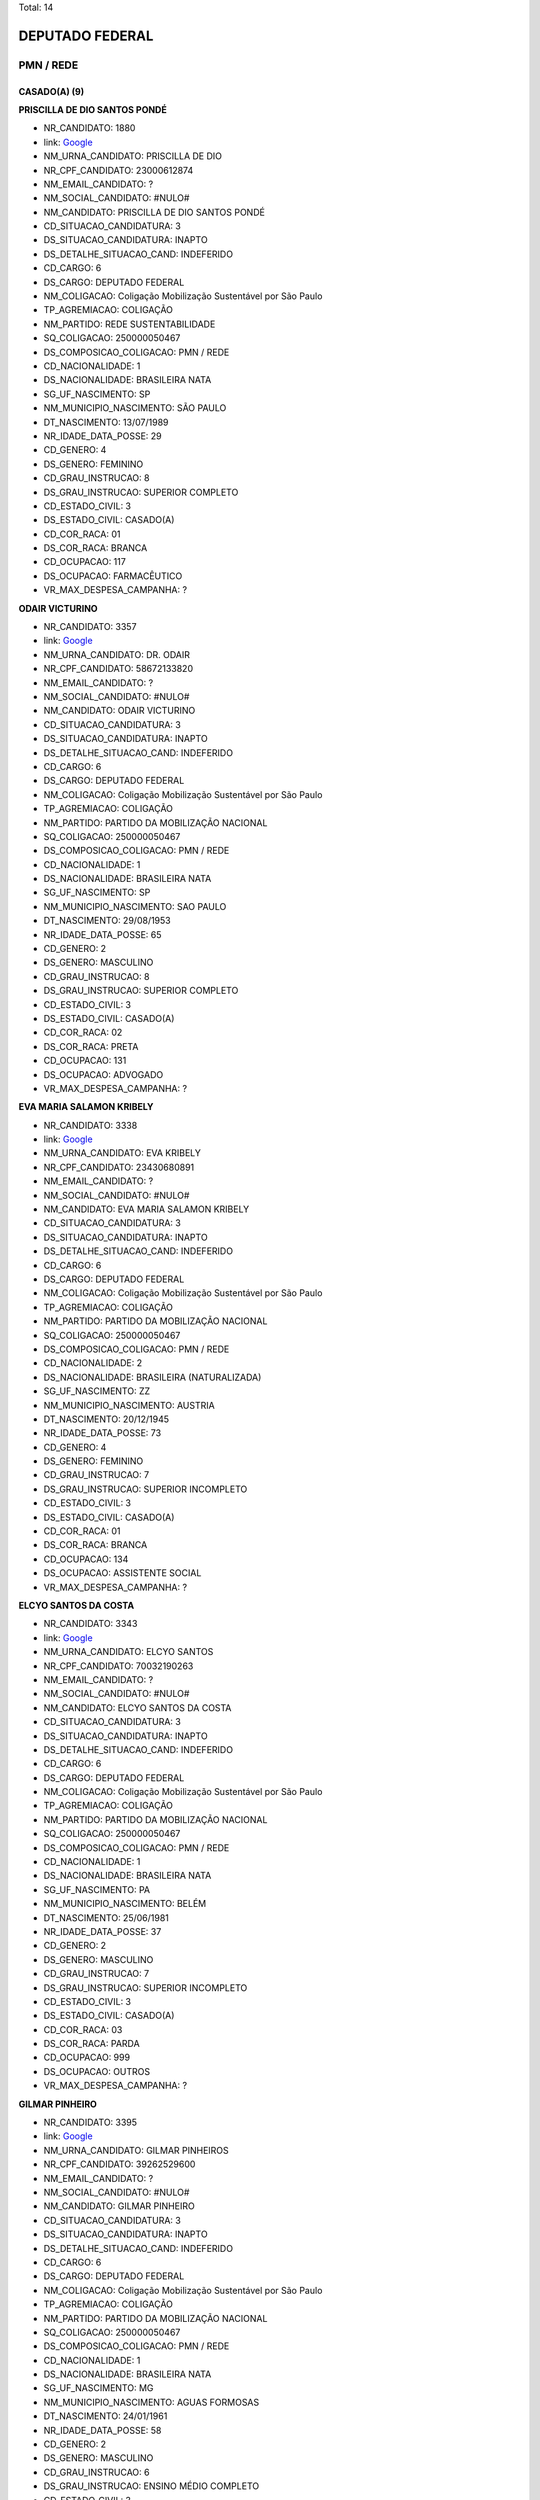 Total: 14

DEPUTADO FEDERAL
================

PMN / REDE
----------

CASADO(A) (9)
.............

**PRISCILLA DE DIO SANTOS PONDÉ**

- NR_CANDIDATO: 1880
- link: `Google <https://www.google.com/search?q=PRISCILLA+DE+DIO+SANTOS+PONDÉ>`_
- NM_URNA_CANDIDATO: PRISCILLA DE DIO
- NR_CPF_CANDIDATO: 23000612874
- NM_EMAIL_CANDIDATO: ?
- NM_SOCIAL_CANDIDATO: #NULO#
- NM_CANDIDATO: PRISCILLA DE DIO SANTOS PONDÉ
- CD_SITUACAO_CANDIDATURA: 3
- DS_SITUACAO_CANDIDATURA: INAPTO
- DS_DETALHE_SITUACAO_CAND: INDEFERIDO
- CD_CARGO: 6
- DS_CARGO: DEPUTADO FEDERAL
- NM_COLIGACAO: Coligação Mobilização Sustentável por São Paulo
- TP_AGREMIACAO: COLIGAÇÃO
- NM_PARTIDO: REDE SUSTENTABILIDADE
- SQ_COLIGACAO: 250000050467
- DS_COMPOSICAO_COLIGACAO: PMN / REDE
- CD_NACIONALIDADE: 1
- DS_NACIONALIDADE: BRASILEIRA NATA
- SG_UF_NASCIMENTO: SP
- NM_MUNICIPIO_NASCIMENTO: SÃO PAULO
- DT_NASCIMENTO: 13/07/1989
- NR_IDADE_DATA_POSSE: 29
- CD_GENERO: 4
- DS_GENERO: FEMININO
- CD_GRAU_INSTRUCAO: 8
- DS_GRAU_INSTRUCAO: SUPERIOR COMPLETO
- CD_ESTADO_CIVIL: 3
- DS_ESTADO_CIVIL: CASADO(A)
- CD_COR_RACA: 01
- DS_COR_RACA: BRANCA
- CD_OCUPACAO: 117
- DS_OCUPACAO: FARMACÊUTICO
- VR_MAX_DESPESA_CAMPANHA: ?


**ODAIR VICTURINO**

- NR_CANDIDATO: 3357
- link: `Google <https://www.google.com/search?q=ODAIR+VICTURINO>`_
- NM_URNA_CANDIDATO: DR. ODAIR
- NR_CPF_CANDIDATO: 58672133820
- NM_EMAIL_CANDIDATO: ?
- NM_SOCIAL_CANDIDATO: #NULO#
- NM_CANDIDATO: ODAIR VICTURINO
- CD_SITUACAO_CANDIDATURA: 3
- DS_SITUACAO_CANDIDATURA: INAPTO
- DS_DETALHE_SITUACAO_CAND: INDEFERIDO
- CD_CARGO: 6
- DS_CARGO: DEPUTADO FEDERAL
- NM_COLIGACAO: Coligação Mobilização Sustentável por São Paulo
- TP_AGREMIACAO: COLIGAÇÃO
- NM_PARTIDO: PARTIDO DA MOBILIZAÇÃO NACIONAL
- SQ_COLIGACAO: 250000050467
- DS_COMPOSICAO_COLIGACAO: PMN / REDE
- CD_NACIONALIDADE: 1
- DS_NACIONALIDADE: BRASILEIRA NATA
- SG_UF_NASCIMENTO: SP
- NM_MUNICIPIO_NASCIMENTO: SAO PAULO
- DT_NASCIMENTO: 29/08/1953
- NR_IDADE_DATA_POSSE: 65
- CD_GENERO: 2
- DS_GENERO: MASCULINO
- CD_GRAU_INSTRUCAO: 8
- DS_GRAU_INSTRUCAO: SUPERIOR COMPLETO
- CD_ESTADO_CIVIL: 3
- DS_ESTADO_CIVIL: CASADO(A)
- CD_COR_RACA: 02
- DS_COR_RACA: PRETA
- CD_OCUPACAO: 131
- DS_OCUPACAO: ADVOGADO
- VR_MAX_DESPESA_CAMPANHA: ?


**EVA MARIA SALAMON KRIBELY**

- NR_CANDIDATO: 3338
- link: `Google <https://www.google.com/search?q=EVA+MARIA+SALAMON+KRIBELY>`_
- NM_URNA_CANDIDATO: EVA  KRIBELY
- NR_CPF_CANDIDATO: 23430680891
- NM_EMAIL_CANDIDATO: ?
- NM_SOCIAL_CANDIDATO: #NULO#
- NM_CANDIDATO: EVA MARIA SALAMON KRIBELY
- CD_SITUACAO_CANDIDATURA: 3
- DS_SITUACAO_CANDIDATURA: INAPTO
- DS_DETALHE_SITUACAO_CAND: INDEFERIDO
- CD_CARGO: 6
- DS_CARGO: DEPUTADO FEDERAL
- NM_COLIGACAO: Coligação Mobilização Sustentável por São Paulo
- TP_AGREMIACAO: COLIGAÇÃO
- NM_PARTIDO: PARTIDO DA MOBILIZAÇÃO NACIONAL
- SQ_COLIGACAO: 250000050467
- DS_COMPOSICAO_COLIGACAO: PMN / REDE
- CD_NACIONALIDADE: 2
- DS_NACIONALIDADE: BRASILEIRA (NATURALIZADA)
- SG_UF_NASCIMENTO: ZZ
- NM_MUNICIPIO_NASCIMENTO: AUSTRIA
- DT_NASCIMENTO: 20/12/1945
- NR_IDADE_DATA_POSSE: 73
- CD_GENERO: 4
- DS_GENERO: FEMININO
- CD_GRAU_INSTRUCAO: 7
- DS_GRAU_INSTRUCAO: SUPERIOR INCOMPLETO
- CD_ESTADO_CIVIL: 3
- DS_ESTADO_CIVIL: CASADO(A)
- CD_COR_RACA: 01
- DS_COR_RACA: BRANCA
- CD_OCUPACAO: 134
- DS_OCUPACAO: ASSISTENTE SOCIAL
- VR_MAX_DESPESA_CAMPANHA: ?


**ELCYO SANTOS DA COSTA**

- NR_CANDIDATO: 3343
- link: `Google <https://www.google.com/search?q=ELCYO+SANTOS+DA+COSTA>`_
- NM_URNA_CANDIDATO: ELCYO SANTOS
- NR_CPF_CANDIDATO: 70032190263
- NM_EMAIL_CANDIDATO: ?
- NM_SOCIAL_CANDIDATO: #NULO#
- NM_CANDIDATO: ELCYO SANTOS DA COSTA
- CD_SITUACAO_CANDIDATURA: 3
- DS_SITUACAO_CANDIDATURA: INAPTO
- DS_DETALHE_SITUACAO_CAND: INDEFERIDO
- CD_CARGO: 6
- DS_CARGO: DEPUTADO FEDERAL
- NM_COLIGACAO: Coligação Mobilização Sustentável por São Paulo
- TP_AGREMIACAO: COLIGAÇÃO
- NM_PARTIDO: PARTIDO DA MOBILIZAÇÃO NACIONAL
- SQ_COLIGACAO: 250000050467
- DS_COMPOSICAO_COLIGACAO: PMN / REDE
- CD_NACIONALIDADE: 1
- DS_NACIONALIDADE: BRASILEIRA NATA
- SG_UF_NASCIMENTO: PA
- NM_MUNICIPIO_NASCIMENTO: BELÉM
- DT_NASCIMENTO: 25/06/1981
- NR_IDADE_DATA_POSSE: 37
- CD_GENERO: 2
- DS_GENERO: MASCULINO
- CD_GRAU_INSTRUCAO: 7
- DS_GRAU_INSTRUCAO: SUPERIOR INCOMPLETO
- CD_ESTADO_CIVIL: 3
- DS_ESTADO_CIVIL: CASADO(A)
- CD_COR_RACA: 03
- DS_COR_RACA: PARDA
- CD_OCUPACAO: 999
- DS_OCUPACAO: OUTROS
- VR_MAX_DESPESA_CAMPANHA: ?


**GILMAR PINHEIRO**

- NR_CANDIDATO: 3395
- link: `Google <https://www.google.com/search?q=GILMAR+PINHEIRO>`_
- NM_URNA_CANDIDATO: GILMAR PINHEIROS
- NR_CPF_CANDIDATO: 39262529600
- NM_EMAIL_CANDIDATO: ?
- NM_SOCIAL_CANDIDATO: #NULO#
- NM_CANDIDATO: GILMAR PINHEIRO
- CD_SITUACAO_CANDIDATURA: 3
- DS_SITUACAO_CANDIDATURA: INAPTO
- DS_DETALHE_SITUACAO_CAND: INDEFERIDO
- CD_CARGO: 6
- DS_CARGO: DEPUTADO FEDERAL
- NM_COLIGACAO: Coligação Mobilização Sustentável por São Paulo
- TP_AGREMIACAO: COLIGAÇÃO
- NM_PARTIDO: PARTIDO DA MOBILIZAÇÃO NACIONAL
- SQ_COLIGACAO: 250000050467
- DS_COMPOSICAO_COLIGACAO: PMN / REDE
- CD_NACIONALIDADE: 1
- DS_NACIONALIDADE: BRASILEIRA NATA
- SG_UF_NASCIMENTO: MG
- NM_MUNICIPIO_NASCIMENTO: AGUAS FORMOSAS
- DT_NASCIMENTO: 24/01/1961
- NR_IDADE_DATA_POSSE: 58
- CD_GENERO: 2
- DS_GENERO: MASCULINO
- CD_GRAU_INSTRUCAO: 6
- DS_GRAU_INSTRUCAO: ENSINO MÉDIO COMPLETO
- CD_ESTADO_CIVIL: 3
- DS_ESTADO_CIVIL: CASADO(A)
- CD_COR_RACA: 01
- DS_COR_RACA: BRANCA
- CD_OCUPACAO: 999
- DS_OCUPACAO: OUTROS
- VR_MAX_DESPESA_CAMPANHA: ?


**ESTER MARIADE JESUS**

- NR_CANDIDATO: 3352
- link: `Google <https://www.google.com/search?q=ESTER+MARIADE+JESUS>`_
- NM_URNA_CANDIDATO: ESTER DE JESUS
- NR_CPF_CANDIDATO: 10027118860
- NM_EMAIL_CANDIDATO: ?
- NM_SOCIAL_CANDIDATO: #NULO#
- NM_CANDIDATO: ESTER MARIADE JESUS
- CD_SITUACAO_CANDIDATURA: 3
- DS_SITUACAO_CANDIDATURA: INAPTO
- DS_DETALHE_SITUACAO_CAND: INDEFERIDO
- CD_CARGO: 6
- DS_CARGO: DEPUTADO FEDERAL
- NM_COLIGACAO: Coligação Mobilização Sustentável por São Paulo
- TP_AGREMIACAO: COLIGAÇÃO
- NM_PARTIDO: PARTIDO DA MOBILIZAÇÃO NACIONAL
- SQ_COLIGACAO: 250000050467
- DS_COMPOSICAO_COLIGACAO: PMN / REDE
- CD_NACIONALIDADE: 1
- DS_NACIONALIDADE: BRASILEIRA NATA
- SG_UF_NASCIMENTO: PR
- NM_MUNICIPIO_NASCIMENTO: CURITIBA
- DT_NASCIMENTO: 01/09/1966
- NR_IDADE_DATA_POSSE: 52
- CD_GENERO: 4
- DS_GENERO: FEMININO
- CD_GRAU_INSTRUCAO: 8
- DS_GRAU_INSTRUCAO: SUPERIOR COMPLETO
- CD_ESTADO_CIVIL: 3
- DS_ESTADO_CIVIL: CASADO(A)
- CD_COR_RACA: 01
- DS_COR_RACA: BRANCA
- CD_OCUPACAO: 230
- DS_OCUPACAO: PEDAGOGO
- VR_MAX_DESPESA_CAMPANHA: ?


**MARIA HELENA DOS SANTOS ZANETI**

- NR_CANDIDATO: 1809
- link: `Google <https://www.google.com/search?q=MARIA+HELENA+DOS+SANTOS+ZANETI>`_
- NM_URNA_CANDIDATO: MARIA DA FEIRA
- NR_CPF_CANDIDATO: 12366646801
- NM_EMAIL_CANDIDATO: ?
- NM_SOCIAL_CANDIDATO: #NULO#
- NM_CANDIDATO: MARIA HELENA DOS SANTOS ZANETI
- CD_SITUACAO_CANDIDATURA: 3
- DS_SITUACAO_CANDIDATURA: INAPTO
- DS_DETALHE_SITUACAO_CAND: INDEFERIDO
- CD_CARGO: 6
- DS_CARGO: DEPUTADO FEDERAL
- NM_COLIGACAO: Coligação Mobilização Sustentável por São Paulo
- TP_AGREMIACAO: COLIGAÇÃO
- NM_PARTIDO: REDE SUSTENTABILIDADE
- SQ_COLIGACAO: 250000050467
- DS_COMPOSICAO_COLIGACAO: PMN / REDE
- CD_NACIONALIDADE: 1
- DS_NACIONALIDADE: BRASILEIRA NATA
- SG_UF_NASCIMENTO: SP
- NM_MUNICIPIO_NASCIMENTO: URÂNIA
- DT_NASCIMENTO: 24/10/1953
- NR_IDADE_DATA_POSSE: 65
- CD_GENERO: 4
- DS_GENERO: FEMININO
- CD_GRAU_INSTRUCAO: 4
- DS_GRAU_INSTRUCAO: ENSINO FUNDAMENTAL COMPLETO
- CD_ESTADO_CIVIL: 3
- DS_ESTADO_CIVIL: CASADO(A)
- CD_COR_RACA: 03
- DS_COR_RACA: PARDA
- CD_OCUPACAO: 413
- DS_OCUPACAO: FEIRANTE, AMBULANTE E MASCATE
- VR_MAX_DESPESA_CAMPANHA: ?


**WILAMY KENEDY FERNANDES TEIXEIRA**

- NR_CANDIDATO: 3325
- link: `Google <https://www.google.com/search?q=WILAMY+KENEDY+FERNANDES+TEIXEIRA>`_
- NM_URNA_CANDIDATO: WILLIAM TEIXEIRA
- NR_CPF_CANDIDATO: 25035191800
- NM_EMAIL_CANDIDATO: ?
- NM_SOCIAL_CANDIDATO: #NULO#
- NM_CANDIDATO: WILAMY KENEDY FERNANDES TEIXEIRA
- CD_SITUACAO_CANDIDATURA: 3
- DS_SITUACAO_CANDIDATURA: INAPTO
- DS_DETALHE_SITUACAO_CAND: INDEFERIDO
- CD_CARGO: 6
- DS_CARGO: DEPUTADO FEDERAL
- NM_COLIGACAO: Coligação Mobilização Sustentável por São Paulo
- TP_AGREMIACAO: COLIGAÇÃO
- NM_PARTIDO: PARTIDO DA MOBILIZAÇÃO NACIONAL
- SQ_COLIGACAO: 250000050467
- DS_COMPOSICAO_COLIGACAO: PMN / REDE
- CD_NACIONALIDADE: 1
- DS_NACIONALIDADE: BRASILEIRA NATA
- SG_UF_NASCIMENTO: CE
- NM_MUNICIPIO_NASCIMENTO: CEDRO
- DT_NASCIMENTO: 27/02/1977
- NR_IDADE_DATA_POSSE: 41
- CD_GENERO: 2
- DS_GENERO: MASCULINO
- CD_GRAU_INSTRUCAO: 8
- DS_GRAU_INSTRUCAO: SUPERIOR COMPLETO
- CD_ESTADO_CIVIL: 3
- DS_ESTADO_CIVIL: CASADO(A)
- CD_COR_RACA: 01
- DS_COR_RACA: BRANCA
- CD_OCUPACAO: 999
- DS_OCUPACAO: OUTROS
- VR_MAX_DESPESA_CAMPANHA: ?


**MANOEL JOSÉ BENEDITO**

- NR_CANDIDATO: 3326
- link: `Google <https://www.google.com/search?q=MANOEL+JOSÉ+BENEDITO>`_
- NM_URNA_CANDIDATO: MANOEL JOSÉ BENEDITO
- NR_CPF_CANDIDATO: 36115444853
- NM_EMAIL_CANDIDATO: ?
- NM_SOCIAL_CANDIDATO: #NULO#
- NM_CANDIDATO: MANOEL JOSÉ BENEDITO
- CD_SITUACAO_CANDIDATURA: 3
- DS_SITUACAO_CANDIDATURA: INAPTO
- DS_DETALHE_SITUACAO_CAND: INDEFERIDO
- CD_CARGO: 6
- DS_CARGO: DEPUTADO FEDERAL
- NM_COLIGACAO: Coligação Mobilização Sustentável por São Paulo
- TP_AGREMIACAO: COLIGAÇÃO
- NM_PARTIDO: PARTIDO DA MOBILIZAÇÃO NACIONAL
- SQ_COLIGACAO: 250000050467
- DS_COMPOSICAO_COLIGACAO: PMN / REDE
- CD_NACIONALIDADE: 1
- DS_NACIONALIDADE: BRASILEIRA NATA
- SG_UF_NASCIMENTO: SP
- NM_MUNICIPIO_NASCIMENTO: SAO PAULO
- DT_NASCIMENTO: 26/06/1949
- NR_IDADE_DATA_POSSE: 69
- CD_GENERO: 2
- DS_GENERO: MASCULINO
- CD_GRAU_INSTRUCAO: 3
- DS_GRAU_INSTRUCAO: ENSINO FUNDAMENTAL INCOMPLETO
- CD_ESTADO_CIVIL: 3
- DS_ESTADO_CIVIL: CASADO(A)
- CD_COR_RACA: 01
- DS_COR_RACA: BRANCA
- CD_OCUPACAO: 169
- DS_OCUPACAO: COMERCIANTE
- VR_MAX_DESPESA_CAMPANHA: ?


DIVORCIADO(A) (2)
.................

**GÉRSIO BAPTISTA**

- NR_CANDIDATO: 3369
- link: `Google <https://www.google.com/search?q=GÉRSIO+BAPTISTA>`_
- NM_URNA_CANDIDATO: GÉRSIO BAPTISTA
- NR_CPF_CANDIDATO: 86474456868
- NM_EMAIL_CANDIDATO: ?
- NM_SOCIAL_CANDIDATO: #NULO#
- NM_CANDIDATO: GÉRSIO BAPTISTA
- CD_SITUACAO_CANDIDATURA: 3
- DS_SITUACAO_CANDIDATURA: INAPTO
- DS_DETALHE_SITUACAO_CAND: INDEFERIDO
- CD_CARGO: 6
- DS_CARGO: DEPUTADO FEDERAL
- NM_COLIGACAO: Coligação Mobilização Sustentável por São Paulo
- TP_AGREMIACAO: COLIGAÇÃO
- NM_PARTIDO: PARTIDO DA MOBILIZAÇÃO NACIONAL
- SQ_COLIGACAO: 250000050467
- DS_COMPOSICAO_COLIGACAO: PMN / REDE
- CD_NACIONALIDADE: 1
- DS_NACIONALIDADE: BRASILEIRA NATA
- SG_UF_NASCIMENTO: SP
- NM_MUNICIPIO_NASCIMENTO: ARARAQUARA
- DT_NASCIMENTO: 19/01/1956
- NR_IDADE_DATA_POSSE: 63
- CD_GENERO: 2
- DS_GENERO: MASCULINO
- CD_GRAU_INSTRUCAO: 6
- DS_GRAU_INSTRUCAO: ENSINO MÉDIO COMPLETO
- CD_ESTADO_CIVIL: 9
- DS_ESTADO_CIVIL: DIVORCIADO(A)
- CD_COR_RACA: 01
- DS_COR_RACA: BRANCA
- CD_OCUPACAO: 257
- DS_OCUPACAO: EMPRESÁRIO
- VR_MAX_DESPESA_CAMPANHA: ?


**SILVINO ROQUE NETO**

- NR_CANDIDATO: 3331
- link: `Google <https://www.google.com/search?q=SILVINO+ROQUE+NETO>`_
- NM_URNA_CANDIDATO: SILVINO ROQUE RUSSO
- NR_CPF_CANDIDATO: 66402123404
- NM_EMAIL_CANDIDATO: ?
- NM_SOCIAL_CANDIDATO: #NULO#
- NM_CANDIDATO: SILVINO ROQUE NETO
- CD_SITUACAO_CANDIDATURA: 3
- DS_SITUACAO_CANDIDATURA: INAPTO
- DS_DETALHE_SITUACAO_CAND: INDEFERIDO
- CD_CARGO: 6
- DS_CARGO: DEPUTADO FEDERAL
- NM_COLIGACAO: Coligação Mobilização Sustentável por São Paulo
- TP_AGREMIACAO: COLIGAÇÃO
- NM_PARTIDO: PARTIDO DA MOBILIZAÇÃO NACIONAL
- SQ_COLIGACAO: 250000050467
- DS_COMPOSICAO_COLIGACAO: PMN / REDE
- CD_NACIONALIDADE: 1
- DS_NACIONALIDADE: BRASILEIRA NATA
- SG_UF_NASCIMENTO: RN
- NM_MUNICIPIO_NASCIMENTO: JANDUIS
- DT_NASCIMENTO: 24/05/1968
- NR_IDADE_DATA_POSSE: 50
- CD_GENERO: 2
- DS_GENERO: MASCULINO
- CD_GRAU_INSTRUCAO: 6
- DS_GRAU_INSTRUCAO: ENSINO MÉDIO COMPLETO
- CD_ESTADO_CIVIL: 9
- DS_ESTADO_CIVIL: DIVORCIADO(A)
- CD_COR_RACA: 01
- DS_COR_RACA: BRANCA
- CD_OCUPACAO: 257
- DS_OCUPACAO: EMPRESÁRIO
- VR_MAX_DESPESA_CAMPANHA: ?


SOLTEIRO(A) (3)
...............

**EUGENIO DANILO CARREIRA TAVARES TOMAGNINI**

- NR_CANDIDATO: 3309
- link: `Google <https://www.google.com/search?q=EUGENIO+DANILO+CARREIRA+TAVARES+TOMAGNINI>`_
- NM_URNA_CANDIDATO: GIGANTE SEGURANÇA
- NR_CPF_CANDIDATO: 30541694804
- NM_EMAIL_CANDIDATO: ?
- NM_SOCIAL_CANDIDATO: #NULO#
- NM_CANDIDATO: EUGENIO DANILO CARREIRA TAVARES TOMAGNINI
- CD_SITUACAO_CANDIDATURA: 3
- DS_SITUACAO_CANDIDATURA: INAPTO
- DS_DETALHE_SITUACAO_CAND: INDEFERIDO
- CD_CARGO: 6
- DS_CARGO: DEPUTADO FEDERAL
- NM_COLIGACAO: Coligação Mobilização Sustentável por São Paulo
- TP_AGREMIACAO: COLIGAÇÃO
- NM_PARTIDO: PARTIDO DA MOBILIZAÇÃO NACIONAL
- SQ_COLIGACAO: 250000050467
- DS_COMPOSICAO_COLIGACAO: PMN / REDE
- CD_NACIONALIDADE: 1
- DS_NACIONALIDADE: BRASILEIRA NATA
- SG_UF_NASCIMENTO: SP
- NM_MUNICIPIO_NASCIMENTO: MONGAGUA
- DT_NASCIMENTO: 03/05/1983
- NR_IDADE_DATA_POSSE: 35
- CD_GENERO: 2
- DS_GENERO: MASCULINO
- CD_GRAU_INSTRUCAO: 6
- DS_GRAU_INSTRUCAO: ENSINO MÉDIO COMPLETO
- CD_ESTADO_CIVIL: 1
- DS_ESTADO_CIVIL: SOLTEIRO(A)
- CD_COR_RACA: 01
- DS_COR_RACA: BRANCA
- CD_OCUPACAO: 254
- DS_OCUPACAO: VIGILANTE
- VR_MAX_DESPESA_CAMPANHA: ?


**VINICIUS POLENZ AZEVEDO**

- NR_CANDIDATO: 3383
- link: `Google <https://www.google.com/search?q=VINICIUS+POLENZ+AZEVEDO>`_
- NM_URNA_CANDIDATO: VINICIUS AZEVEDO
- NR_CPF_CANDIDATO: 96331518053
- NM_EMAIL_CANDIDATO: ?
- NM_SOCIAL_CANDIDATO: #NULO#
- NM_CANDIDATO: VINICIUS POLENZ AZEVEDO
- CD_SITUACAO_CANDIDATURA: 3
- DS_SITUACAO_CANDIDATURA: INAPTO
- DS_DETALHE_SITUACAO_CAND: INDEFERIDO
- CD_CARGO: 6
- DS_CARGO: DEPUTADO FEDERAL
- NM_COLIGACAO: Coligação Mobilização Sustentável por São Paulo
- TP_AGREMIACAO: COLIGAÇÃO
- NM_PARTIDO: PARTIDO DA MOBILIZAÇÃO NACIONAL
- SQ_COLIGACAO: 250000050467
- DS_COMPOSICAO_COLIGACAO: PMN / REDE
- CD_NACIONALIDADE: 1
- DS_NACIONALIDADE: BRASILEIRA NATA
- SG_UF_NASCIMENTO: RS
- NM_MUNICIPIO_NASCIMENTO: PORTO ALEGRE
- DT_NASCIMENTO: 10/05/1980
- NR_IDADE_DATA_POSSE: 38
- CD_GENERO: 2
- DS_GENERO: MASCULINO
- CD_GRAU_INSTRUCAO: 8
- DS_GRAU_INSTRUCAO: SUPERIOR COMPLETO
- CD_ESTADO_CIVIL: 1
- DS_ESTADO_CIVIL: SOLTEIRO(A)
- CD_COR_RACA: 01
- DS_COR_RACA: BRANCA
- CD_OCUPACAO: 296
- DS_OCUPACAO: SERVIDOR PÚBLICO FEDERAL
- VR_MAX_DESPESA_CAMPANHA: ?


**FRANCISCO DE ASSIS DAS CHAGAS SOARES**

- NR_CANDIDATO: 3340
- link: `Google <https://www.google.com/search?q=FRANCISCO+DE+ASSIS+DAS+CHAGAS+SOARES>`_
- NM_URNA_CANDIDATO: BAIANO LOUCO
- NR_CPF_CANDIDATO: 21662604890
- NM_EMAIL_CANDIDATO: ?
- NM_SOCIAL_CANDIDATO: #NULO#
- NM_CANDIDATO: FRANCISCO DE ASSIS DAS CHAGAS SOARES
- CD_SITUACAO_CANDIDATURA: 3
- DS_SITUACAO_CANDIDATURA: INAPTO
- DS_DETALHE_SITUACAO_CAND: INDEFERIDO
- CD_CARGO: 6
- DS_CARGO: DEPUTADO FEDERAL
- NM_COLIGACAO: Coligação Mobilização Sustentável por São Paulo
- TP_AGREMIACAO: COLIGAÇÃO
- NM_PARTIDO: PARTIDO DA MOBILIZAÇÃO NACIONAL
- SQ_COLIGACAO: 250000050467
- DS_COMPOSICAO_COLIGACAO: PMN / REDE
- CD_NACIONALIDADE: 1
- DS_NACIONALIDADE: BRASILEIRA NATA
- SG_UF_NASCIMENTO: RN
- NM_MUNICIPIO_NASCIMENTO: SAO GONSALO DO AMARANTE
- DT_NASCIMENTO: 22/02/1978
- NR_IDADE_DATA_POSSE: 40
- CD_GENERO: 2
- DS_GENERO: MASCULINO
- CD_GRAU_INSTRUCAO: 3
- DS_GRAU_INSTRUCAO: ENSINO FUNDAMENTAL INCOMPLETO
- CD_ESTADO_CIVIL: 1
- DS_ESTADO_CIVIL: SOLTEIRO(A)
- CD_COR_RACA: 01
- DS_COR_RACA: BRANCA
- CD_OCUPACAO: 999
- DS_OCUPACAO: OUTROS
- VR_MAX_DESPESA_CAMPANHA: ?

